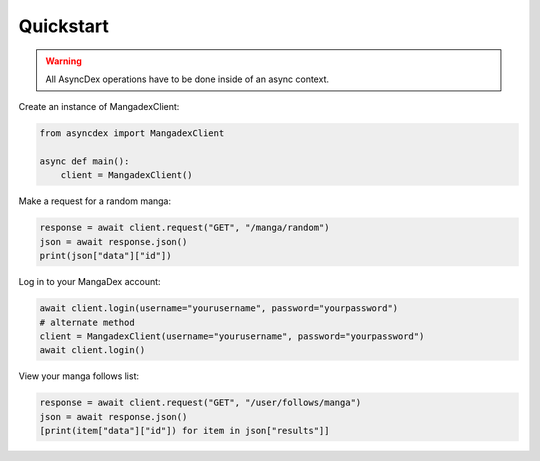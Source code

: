 Quickstart
##########

.. warning::
    All AsyncDex operations have to be done inside of an async context.

Create an instance of MangadexClient:

.. code-block:: python

    from asyncdex import MangadexClient

    async def main():
        client = MangadexClient()

Make a request for a random manga:

.. code-block:: python

    response = await client.request("GET", "/manga/random")
    json = await response.json()
    print(json["data"]["id"])

Log in to your MangaDex account:

.. code-block:: python

    await client.login(username="yourusername", password="yourpassword")
    # alternate method
    client = MangadexClient(username="yourusername", password="yourpassword")
    await client.login()

View your manga follows list:

.. code-block:: python

    response = await client.request("GET", "/user/follows/manga")
    json = await response.json()
    [print(item["data"]["id"]) for item in json["results"]]
